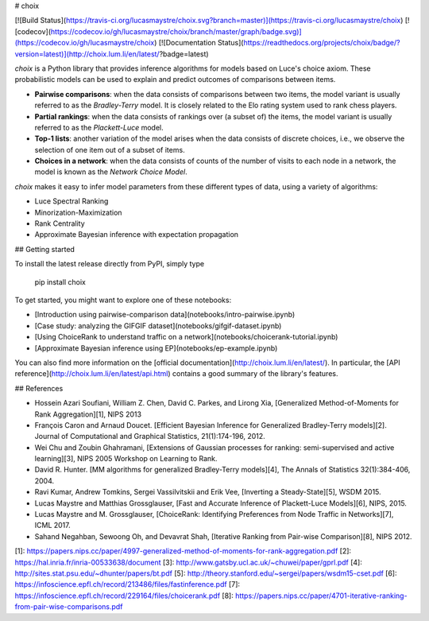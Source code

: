 # choix

[![Build Status](https://travis-ci.org/lucasmaystre/choix.svg?branch=master)](https://travis-ci.org/lucasmaystre/choix)
[![codecov](https://codecov.io/gh/lucasmaystre/choix/branch/master/graph/badge.svg)](https://codecov.io/gh/lucasmaystre/choix)
[![Documentation Status](https://readthedocs.org/projects/choix/badge/?version=latest)](http://choix.lum.li/en/latest/?badge=latest)

`choix` is a Python library that provides inference algorithms for models based
on Luce's choice axiom. These probabilistic models can be used to explain and
predict outcomes of comparisons between items.

- **Pairwise comparisons**: when the data consists of comparisons between two
  items, the model variant is usually referred to as the *Bradley-Terry* model.
  It is closely related to the Elo rating system used to rank chess players.
- **Partial rankings**: when the data consists of rankings over (a subset of)
  the items, the model variant is usually referred to as the *Plackett-Luce*
  model.
- **Top-1 lists**: another variation of the model arises when the data consists
  of discrete choices, i.e., we observe the selection of one item out of a
  subset of items.
- **Choices in a network**: when the data consists of counts of the number of
  visits to each node in a network, the model is known as the *Network Choice
  Model*.

`choix` makes it easy to infer model parameters from these different types of
data, using a variety of algorithms:

- Luce Spectral Ranking
- Minorization-Maximization
- Rank Centrality
- Approximate Bayesian inference with expectation propagation

## Getting started

To install the latest release directly from PyPI, simply type

    pip install choix

To get started, you might want to explore one of these notebooks:

- [Introduction using pairwise-comparison data](notebooks/intro-pairwise.ipynb)
- [Case study: analyzing the GIFGIF dataset](notebooks/gifgif-dataset.ipynb)
- [Using ChoiceRank to understand traffic on a network](notebooks/choicerank-tutorial.ipynb)
- [Approximate Bayesian inference using EP](notebooks/ep-example.ipynb)

You can also find more information on the [official
documentation](http://choix.lum.li/en/latest/). In particular, the [API
reference](http://choix.lum.li/en/latest/api.html) contains a good summary of
the library's features.

## References

- Hossein Azari Soufiani, William Z. Chen, David C. Parkes, and Lirong Xia,
  [Generalized Method-of-Moments for Rank Aggregation][1], NIPS 2013
- François Caron and Arnaud Doucet. [Efficient Bayesian Inference for
  Generalized Bradley-Terry models][2]. Journal of Computational and Graphical
  Statistics, 21(1):174-196, 2012.
- Wei Chu and Zoubin Ghahramani, [Extensions of Gaussian processes for ranking:
  semi-supervised and active learning][3], NIPS 2005 Workshop on Learning to
  Rank.
- David R. Hunter. [MM algorithms for generalized Bradley-Terry models][4], The
  Annals of Statistics 32(1):384-406, 2004.
- Ravi Kumar, Andrew Tomkins, Sergei Vassilvitskii and Erik Vee, [Inverting a
  Steady-State][5], WSDM 2015.
- Lucas Maystre and Matthias Grossglauser, [Fast and Accurate Inference of
  Plackett-Luce Models][6], NIPS, 2015.
- Lucas Maystre and M. Grossglauser, [ChoiceRank: Identifying Preferences
  from Node Traffic in Networks][7], ICML 2017.
- Sahand Negahban, Sewoong Oh, and Devavrat Shah, [Iterative Ranking from
  Pair-wise Comparison][8], NIPS 2012.

[1]: https://papers.nips.cc/paper/4997-generalized-method-of-moments-for-rank-aggregation.pdf
[2]: https://hal.inria.fr/inria-00533638/document
[3]: http://www.gatsby.ucl.ac.uk/~chuwei/paper/gprl.pdf
[4]: http://sites.stat.psu.edu/~dhunter/papers/bt.pdf
[5]: http://theory.stanford.edu/~sergei/papers/wsdm15-cset.pdf
[6]: https://infoscience.epfl.ch/record/213486/files/fastinference.pdf
[7]: https://infoscience.epfl.ch/record/229164/files/choicerank.pdf
[8]: https://papers.nips.cc/paper/4701-iterative-ranking-from-pair-wise-comparisons.pdf


